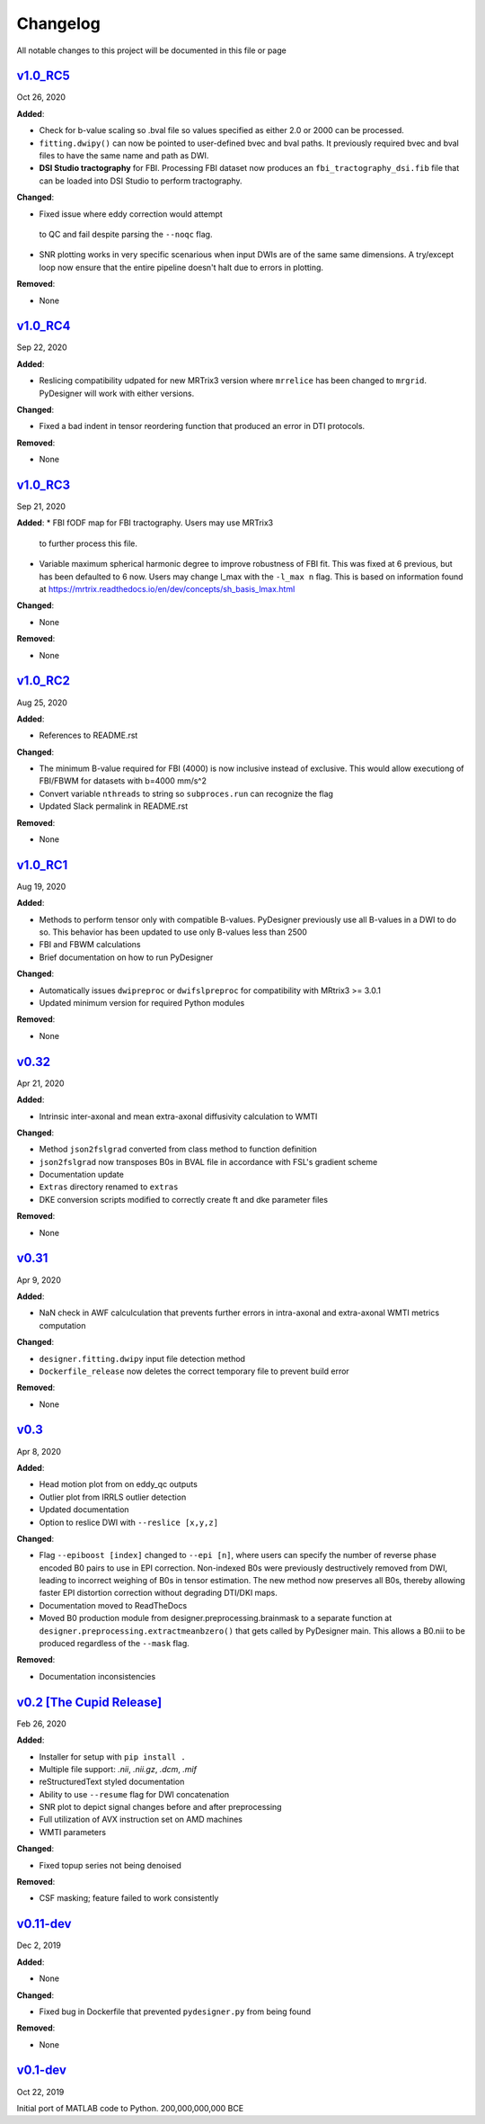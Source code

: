 Changelog
=========

All notable changes to this project will be documented in this file or
page

`v1.0_RC5`_
-----------

Oct 26, 2020

**Added**:

* Check for b-value scaling so .bval file so values
  specified as either 2.0 or 2000 can be processed.
* ``fitting.dwipy()`` can now be pointed to user-defined
  bvec and bval paths. It previously required bvec and
  bval files to have the same name and path as DWI.
* **DSI Studio tractography** for FBI. Processing FBI dataset now
  produces an ``fbi_tractography_dsi.fib`` file that can be loaded
  into DSI Studio to perform tractography.

**Changed**:

* Fixed issue where eddy correction would attempt
 to QC and fail despite parsing the ``--noqc`` flag.
* SNR plotting works in very specific scenarious when
  input DWIs are of the same same dimensions. A try/except
  loop now ensure that the entire pipeline doesn't halt
  due to errors in plotting.

**Removed**:

* None

`v1.0_RC4`_
-----------

Sep 22, 2020

**Added**:

* Reslicing compatibility udpated for new MRTrix3 version
  where ``mrrelice`` has been changed to ``mrgrid``.
  PyDesigner will work with either versions.

**Changed**:

* Fixed a bad indent in tensor reordering function
  that produced an error in DTI protocols.

**Removed**:

* None

`v1.0_RC3`_
-----------

Sep 21, 2020

**Added**:
* FBI fODF map for FBI tractography. Users may use MRTrix3
  to further process this file.
* Variable maximum spherical harmonic degree to improve
  robustness of FBI fit. This was fixed at 6 previous, but has
  been defaulted to 6 now. Users may change l_max with the
  ``-l_max n`` flag. This is based on
  information found at https://mrtrix.readthedocs.io/en/dev/concepts/sh_basis_lmax.html

**Changed**:

* None

**Removed**:

* None

`v1.0_RC2`_
-----------

Aug 25, 2020

**Added**:

* References to README.rst

**Changed**:

* The minimum B-value required for FBI (4000) is now inclusive
  instead of exclusive. This would allow executiong of FBI/FBWM
  for datasets with b=4000 mm/s^2
* Convert variable ``nthreads`` to string so ``subproces.run``
  can recognize the flag
* Updated Slack permalink in README.rst

**Removed**:

* None

`v1.0_RC1`_
-----------

Aug 19, 2020

**Added**:

* Methods to perform tensor only with compatible B-values. PyDesigner
  previously use all B-values in a DWI to do so. This behavior has
  been updated to use only B-values less than 2500
* FBI and FBWM calculations
* Brief documentation on how to run PyDesigner

**Changed**:

* Automatically issues ``dwipreproc`` or ``dwifslpreproc`` for
  compatibility with MRtrix3 >= 3.0.1
* Updated minimum version for required Python modules

**Removed**:

* None

`v0.32`_
--------

Apr 21, 2020

**Added**:

* Intrinsic inter-axonal and mean extra-axonal diffusivity
  calculation to WMTI

**Changed**:

* Method ``json2fslgrad`` converted from class method to function
  definition
* ``json2fslgrad`` now transposes B0s in BVAL file in accordance with
  FSL's gradient scheme
* Documentation update
* ``Extras`` directory renamed to ``extras``
* DKE conversion scripts modified to correctly create ft and dke
  parameter files

**Removed**:

* None

`v0.31`_
--------

Apr 9, 2020

**Added**:

* NaN check in AWF calculculation that prevents further errors in intra-axonal
  and extra-axonal WMTI metrics computation

**Changed**:

* ``designer.fitting.dwipy`` input file detection method
* ``Dockerfile_release`` now deletes the correct temporary file to prevent build
  error

**Removed**:

* None

`v0.3`_
--------

Apr 8, 2020

**Added**:

* Head motion plot from on eddy_qc outputs
* Outlier plot from IRRLS outlier detection
* Updated documentation
* Option to reslice DWI with ``--reslice [x,y,z]``

**Changed**:

* Flag ``--epiboost [index]`` changed to ``--epi [n]``, where
  users can specify the number of reverse phase encoded B0 pairs to
  use in EPI correction. Non-indexed B0s were previously destructively
  removed from DWI, leading to incorrect weighing of B0s in tensor
  estimation. The new method now preserves all B0s, thereby allowing
  faster EPI distortion correction without degrading DTI/DKI maps.
* Documentation moved to ReadTheDocs
* Moved B0 production module from designer.preprocessing.brainmask to
  a separate function at ``designer.preprocessing.extractmeanbzero()`` 
  that gets called by PyDesigner main. This allows a B0.nii to be
  produced regardless of the ``--mask`` flag.

**Removed**:

* Documentation inconsistencies

`v0.2 [The Cupid Release]`_
---------------------------

Feb 26, 2020

**Added**:

* Installer for setup with ``pip install .``
* Multiple file support: *.nii*, *.nii.gz*, *.dcm*, *.mif*
* reStructuredText styled documentation
* Ability to use ``--resume`` flag for DWI concatenation
* SNR plot to depict signal changes before and after preprocessing
* Full utilization of AVX instruction set on AMD machines
* WMTI parameters

**Changed**:

* Fixed topup series not being denoised

**Removed**:

* CSF masking; feature failed to work consistently

`v0.11-dev`_
------------

Dec 2, 2019


**Added**:

* None

**Changed**:

* Fixed bug in Dockerfile that prevented ``pydesigner.py`` from being
  found

**Removed**:

* None

`v0.1-dev`_
-----------

Oct 22, 2019

Initial port of MATLAB code to Python. 200,000,000,000 BCE


.. Links

.. _v1.0_RC5: https://github.com/m-ama/PyDesigner/releases/tag/v1.0_RC5
.. _v1.0_RC4: https://github.com/m-ama/PyDesigner/releases/tag/v1.0_RC4
.. _v1.0_RC3: https://github.com/m-ama/PyDesigner/releases/tag/v1.0_RC3
.. _v1.0_RC2: https://github.com/m-ama/PyDesigner/releases/tag/v1.0_RC2
.. _v1.0_RC1: https://github.com/m-ama/PyDesigner/releases/tag/v1.0-RC1
.. _v0.32: https://github.com/m-ama/PyDesigner/releases/tag/v0.32
.. _v0.31: https://github.com/m-ama/PyDesigner/releases/tag/v0.31
.. _v0.3: https://github.com/m-ama/PyDesigner/releases/tag/v0.3
.. _v0.2 [The Cupid Release]: https://github.com/m-ama/PyDesigner/releases/tag/v0.2
.. _v0.11-dev: https://github.com/m-ama/PyDesigner/releases/tag/dev-0.11
.. _v0.2-dev: https://github.com/m-ama/PyDesigner/releases/tag/0.1-dev